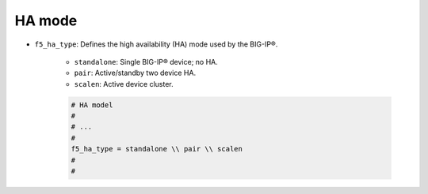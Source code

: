 .. _ha-mode:

HA mode
```````

- ``f5_ha_type``: Defines the high availability (HA) mode used by the BIG-IP®.

    * ``standalone``: Single BIG-IP® device; no HA.
    * ``pair``: Active/standby two device HA.
    * ``scalen``: Active device cluster.

    .. code-block:: text

        # HA model
        #
        # ...
        #
        f5_ha_type = standalone \\ pair \\ scalen
        #
        #





